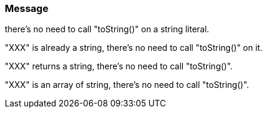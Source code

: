 === Message

there's no need to call "toString()" on a string literal.

"XXX" is already a string, there's no need to call "toString()" on it.

"XXX" returns a string, there's no need to call "toString()".

"XXX" is an array of string, there's no need to call "toString()".


